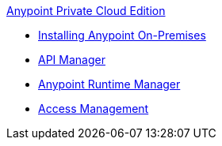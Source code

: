 .xref:index.adoc[Anypoint Private Cloud Edition]
* xref:installing-anypoint-on-premises.adoc[Installing Anypoint On-Premises]
* xref:api-manager::index.adoc[API Manager]
* xref:runtime-manager::index.adoc[Anypoint Runtime Manager]
* xref:access-management::index.adoc[Access Management]